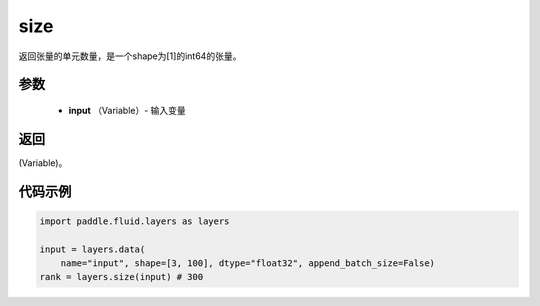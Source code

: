 .. _cn_api_fluid_layers_size:

size
-------------------------------

.. py:function:: paddle.fluid.layers.size(input)

返回张量的单元数量，是一个shape为[1]的int64的张量。

参数
::::::::::::

    - **input** （Variable）- 输入变量

返回
::::::::::::
(Variable)。

代码示例
::::::::::::

.. code-block:: python

        import paddle.fluid.layers as layers

        input = layers.data(
            name="input", shape=[3, 100], dtype="float32", append_batch_size=False)
        rank = layers.size(input) # 300













